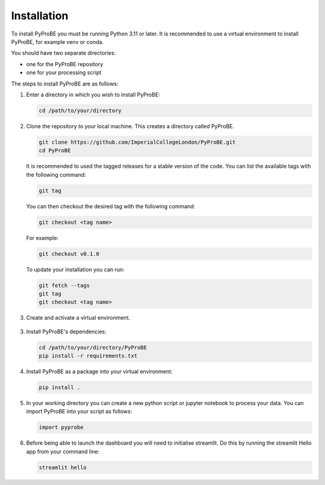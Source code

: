 Installation
============

To install PyProBE you must be running Python 3.11 or later. It is recommended to use a 
virtual environment to install PyProBE, for example venv or conda.

You should have two separate directories: 

* one for the PyProBE repository 
* one for your processing script

The steps to install PyProBE are as follows:

1. Enter a directory in which you wish to install PyProBE:
   
   .. code-block:: bash

      cd /path/to/your/directory

2. Clone the repository to your local machine. This creates a directory called PyProBE.

   .. code-block:: bash

      git clone https://github.com/ImperialCollegeLondon/PyProBE.git
      cd PyProBE

   It is recommended to used the tagged releases for a stable version of the code. 
   You can list the available tags with the following command:

   .. code-block:: bash

      git tag

   You can then checkout the desired tag with the following command:
   
   .. code-block:: bash

      git checkout <tag name>

   For example:

   .. code-block:: bash

      git checkout v0.1.0


   To update your installation you can run:
   
   .. code-block:: bash

      git fetch --tags
      git tag
      git checkout <tag name>

3. Create and activate a virtual environment.
  
  .. tabs::
      .. tab:: venv

         In your working directory:

         .. code-block:: bash

            python -m venv venv
            source .venv/bin/activate

      .. tab:: conda
            
         In any directory:

         .. code-block:: bash

            conda create -n pyprobe python=3.12
            conda activate pyprobe

3. Install PyProBE's dependencies:
   
   .. code-block:: bash

      cd /path/to/your/directory/PyProBE
      pip install -r requirements.txt

4. Install PyProBE as a package into your virtual environment:
   
   .. code-block:: bash

      pip install .

5. In your working directory you can create a new python script or jupyter notebook to 
   process your data. You can import PyProBE into your script as follows:

   .. code-block:: python

      import pyprobe

6. Before being able to launch the dashboard you will need to initialise streamlit.
   Do this by running the streamlit Hello app from your command line:

   .. code-block:: bash

      streamlit hello

.. footbibliography::